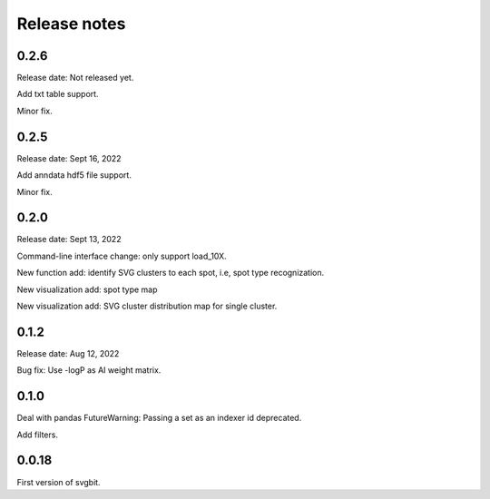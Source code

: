 #############
Release notes
#############



0.2.6
=====
Release date: Not released yet.

Add txt table support.

Minor fix.



0.2.5
=====
Release date: Sept 16, 2022

Add anndata hdf5 file support.

Minor fix.



0.2.0
=====
Release date: Sept 13, 2022

Command-line interface change: only support load_10X.

New function add: identify SVG clusters to each spot, i.e, spot type recognization.

New visualization add: spot type map

New visualization add: SVG cluster distribution map for single cluster.



0.1.2
=====
Release date: Aug 12, 2022

Bug fix: Use -logP as AI weight matrix.



0.1.0
=====
Deal with pandas FutureWarning: Passing a set as an indexer id deprecated.

Add filters.



0.0.18
======
First version of svgbit.
